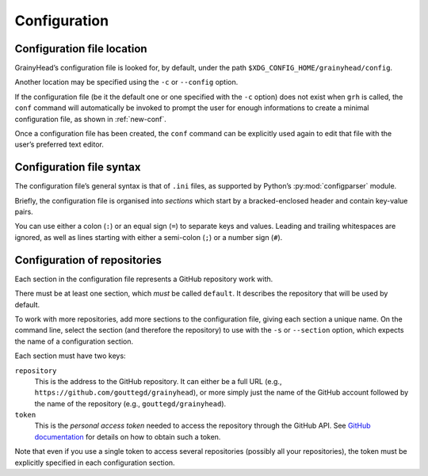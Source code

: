 *************
Configuration
*************

Configuration file location
===========================

GrainyHead’s configuration file is looked for, by default, under the path
``$XDG_CONFIG_HOME/grainyhead/config``.

Another location may be specified using the ``-c`` or ``--config`` option.

If the configuration file (be it the default one or one specified with the
``-c`` option) does not exist when ``grh`` is called, the ``conf`` command will
automatically be invoked to prompt the user for enough informations to create a
minimal configuration file, as shown in :ref:`new-conf`.

Once a configuration file has been created, the ``conf`` command can be
explicitly used again to edit that file with the user’s preferred text editor.


Configuration file syntax
=========================

The configuration file’s general syntax is that of ``.ini`` files, as supported
by Python’s :py:mod:`configparser` module.

Briefly, the configuration file is organised into *sections* which start by a
bracked-enclosed header and contain key-value pairs.

You can use either a colon (``:``) or an equal sign (``=``) to separate keys and
values. Leading and trailing whitespaces are ignored, as well as lines starting
with either a semi-colon (``;``) or a number sign (``#``).


Configuration of repositories
=============================

Each section in the configuration file represents a GitHub repository work with.

There must be at least one section, which *must* be called ``default``. It
describes the repository that will be used by default.

To work with more repositories, add more sections to the configuration file,
giving each section a unique name. On the command line, select the section (and
therefore the repository) to use with the ``-s`` or ``--section`` option, which
expects the name of a configuration section.

Each section must have two keys:

``repository``
    This is the address to the GitHub repository. It can either be a full URL
    (e.g., ``https://github.com/gouttegd/grainyhead``), or more simply just the
    name of the GitHub account followed by the name of the repository (e.g.,
    ``gouttegd/grainyhead``).
    
``token``
    This is the *personal access token* needed to access the repository through
    the GitHub API. See `GitHub documentation`_ for details on how to obtain
    such a token.

.. _GitHub documentation: https://docs.github.com/en/github/authenticating-to-github/keeping-your-account-and-data-secure/creating-a-personal-access-token

Note that even if you use a single token to access several repositories
(possibly all your repositories), the token must be explicitly specified in each
configuration section.
